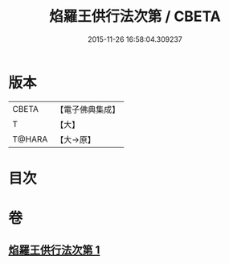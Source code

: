 #+TITLE: 焰羅王供行法次第 / CBETA
#+DATE: 2015-11-26 16:58:04.309237
* 版本
 |     CBETA|【電子佛典集成】|
 |         T|【大】     |
 |    T@HARA|【大→原】   |

* 目次
* 卷
** [[file:KR6j0521_001.txt][焰羅王供行法次第 1]]
